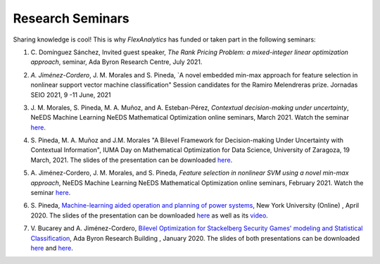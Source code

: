 .. _seminars:

Research Seminars
=================

Sharing knowledge is cool! This is why `FlexAnalytics` has funded or taken part in the following seminars:
 
#. | C. Domínguez Sánchez, Invited guest speaker, `The Rank Pricing Problem: a mixed-integer linear optimization approach`, seminar, Ada Byron Research Centre, July 2021.
#. | *A. Jiménez-Cordero*, J. M. Morales and S. Pineda, `A novel embedded min-max approach for feature selection in nonlinear support vector machine classification" Session candidates for the Ramiro Melendreras prize. Jornadas SEIO 2021, 9 -11 June, 2021
#. | J. M. Morales, S. Pineda, M. A. Muñoz, and A. Esteban-Pérez, `Contextual decision-making under uncertainty`, NeEDS Machine Learning NeEDS Mathematical Optimization online seminars, March 2021. Watch the seminar `here <https://youtu.be/nrjwfLleGlg>`_.
#. | S. Pineda, M. A. Muñoz and J.M. Morales "A Bilevel Framework for Decision-making Under Uncertainty with Contextual Information", IUMA Day on Mathematical Optimization for Data Science, University of Zaragoza, 19 March, 2021. The slides of the presentation can be downloaded `here <https://drive.google.com/uc?export=download&id=1X4rUtgyjVnStlnh9D5Hjt25Ficq2xn2v>`_.
#. | A. Jiménez-Cordero, J. M. Morales, and S. Pineda, `Feature selection in nonlinear SVM using a novel min-max approach`, NeEDS Machine Learning NeEDS Mathematical Optimization online seminars, February 2021. Watch the seminar `here <https://youtu.be/IlZPrleWjmY?t=1221>`_.
#. | S. Pineda, `Machine-learning aided operation and planning of power systems`_, New York University (Online) , April 2020. The slides of the presentation can be downloaded `here <https://drive.google.com/uc?export=download&id=1_lknGv1fNqvWAqbPk00Nf4atzD-qLztk>`_ as well as its `video <https://www.youtube.com/watch?v=C1sKqenTO98&feature=youtu.be>`_.  
#. | V. Bucarey and A. Jiménez-Cordero, `Bilevel Optimization for Stackelberg Security Games' modeling and Statistical Classification`_, Ada Byron Research Building , January 2020. The slides of both presentations can be downloaded `here <https://drive.google.com/file/d/1IRc_a6IIxWkYLEPwMTv7OjhI61i7fFl4/view>`_ and `here <https://drive.google.com/file/d/1x1-n5Pi6pTTMd1PtNG6exivzpLoRfkU6/view>`_.  

.. _Bilevel Optimization for Stackelberg Security Games' modeling and Statistical Classification: https://drive.google.com/open?id=1rOPH1M6PlscFHY-4LW-ImfKrNkThuA_u
.. _Machine-learning aided operation and planning of power systems: https://twitter.com/GroupOasys/status/1255511096380678144